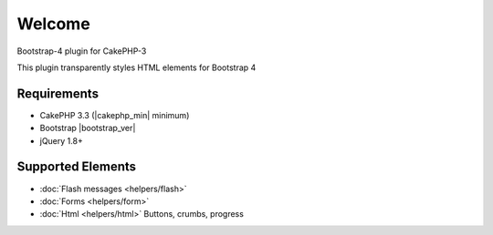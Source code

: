 .. raw:: html

    <div class="shields">
        <a href="https://packagist.org/packages/lilhermit/cakephp-plugin-bootstrap4">
            <img alt="Packagist" src="https://img.shields.io/packagist/v/lilhermit/cakephp-plugin-bootstrap4.svg?style=flat-square">
        </a>
        <a href="https://v4-alpha.getbootstrap.com/">
            <img alt="Bootstrap version" src="https://img.shields.io/badge/Bootstrap%20version-4.0.0--alpha6-brightgreen.svg?style=flat-square">
        </a>
        <a href="https://bitbucket.org/lilHermit/cakephp-plugins-bootstrap4/issues?status=new&amp;status=open">
            <img alt="Bitbucket issues" src="https://img.shields.io/bitbucket/issues/lilhermit/cakephp-plugins-bootstrap4.svg?style=flat-square">
        </a>
        <a href="https://twitter.com/lilH3rmit">
            <img alt="Twitter Follow" src="https://img.shields.io/twitter/follow/lilh3rmit.svg?style=social&amp;label=Follow">
        </a>
    </div>


Welcome
#######

Bootstrap-4 plugin for CakePHP-3

This plugin transparently styles HTML elements for Bootstrap 4

Requirements
------------

- CakePHP 3.3 (|cakephp_min| minimum)
- Bootstrap |bootstrap_ver|
- jQuery 1.8+






Supported Elements
------------------

- :doc:`Flash messages <helpers/flash>`
- :doc:`Forms <helpers/form>`
- :doc:`Html <helpers/html>` Buttons, crumbs, progress